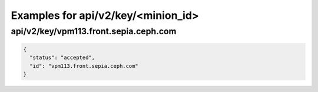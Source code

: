 Examples for api/v2/key/<minion_id>
===================================

api/v2/key/vpm113.front.sepia.ceph.com
--------------------------------------

.. code-block:: json

   {
     "status": "accepted", 
     "id": "vpm113.front.sepia.ceph.com"
   }

